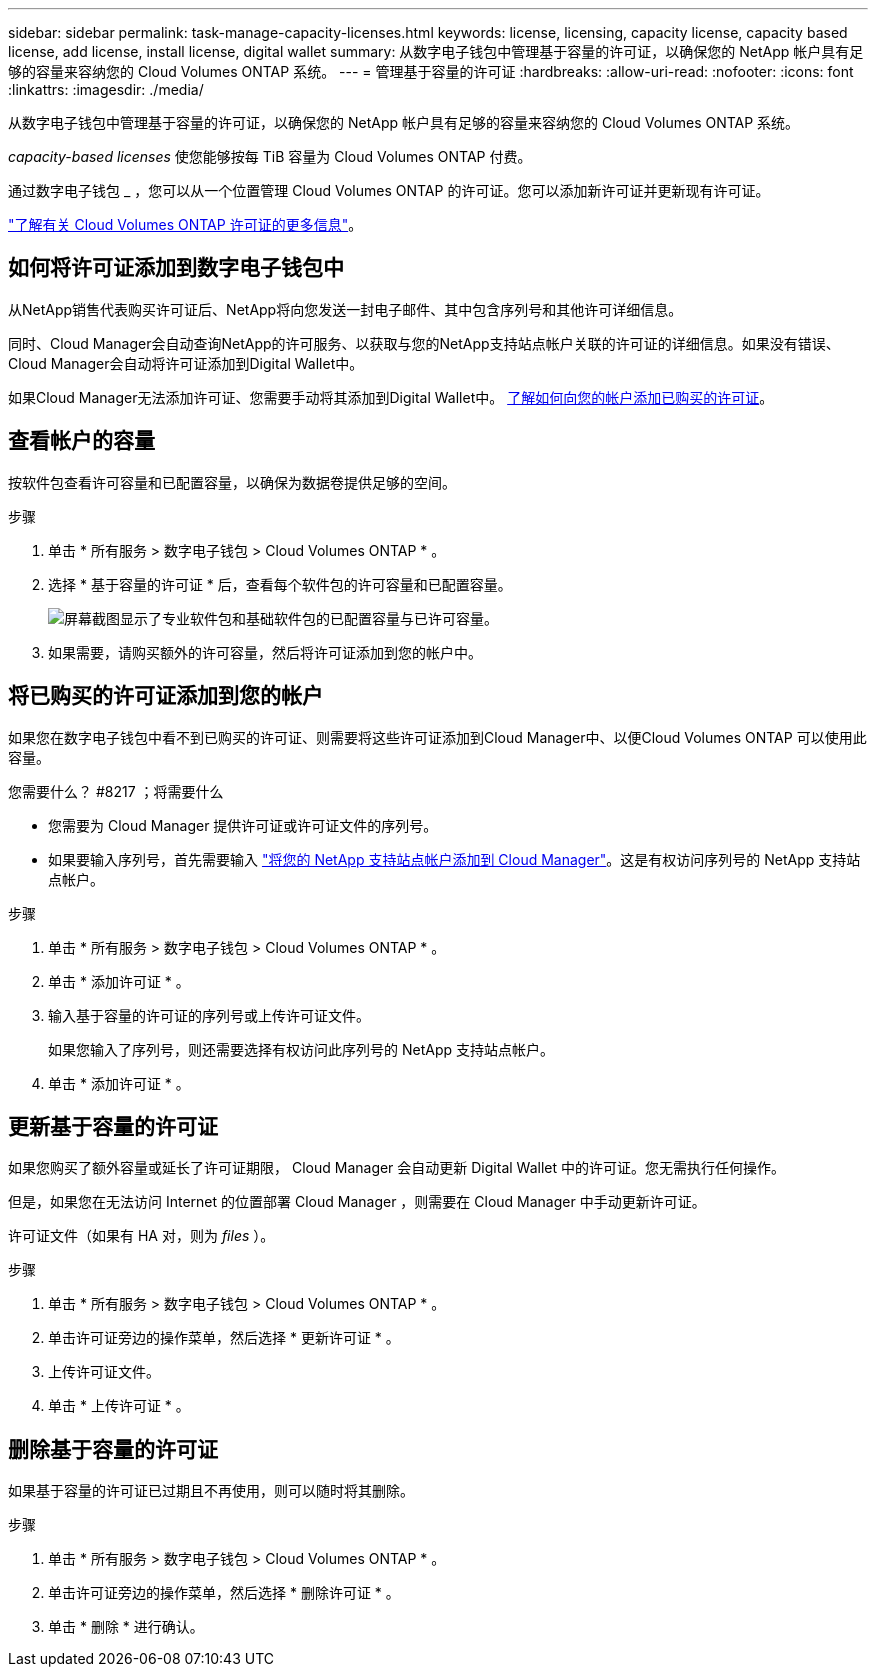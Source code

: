 ---
sidebar: sidebar 
permalink: task-manage-capacity-licenses.html 
keywords: license, licensing, capacity license, capacity based license, add license, install license, digital wallet 
summary: 从数字电子钱包中管理基于容量的许可证，以确保您的 NetApp 帐户具有足够的容量来容纳您的 Cloud Volumes ONTAP 系统。 
---
= 管理基于容量的许可证
:hardbreaks:
:allow-uri-read: 
:nofooter: 
:icons: font
:linkattrs: 
:imagesdir: ./media/


[role="lead"]
从数字电子钱包中管理基于容量的许可证，以确保您的 NetApp 帐户具有足够的容量来容纳您的 Cloud Volumes ONTAP 系统。

_capacity-based licenses_ 使您能够按每 TiB 容量为 Cloud Volumes ONTAP 付费。

通过数字电子钱包 _ ，您可以从一个位置管理 Cloud Volumes ONTAP 的许可证。您可以添加新许可证并更新现有许可证。

link:concept-licensing.html["了解有关 Cloud Volumes ONTAP 许可证的更多信息"]。



== 如何将许可证添加到数字电子钱包中

从NetApp销售代表购买许可证后、NetApp将向您发送一封电子邮件、其中包含序列号和其他许可详细信息。

同时、Cloud Manager会自动查询NetApp的许可服务、以获取与您的NetApp支持站点帐户关联的许可证的详细信息。如果没有错误、Cloud Manager会自动将许可证添加到Digital Wallet中。

如果Cloud Manager无法添加许可证、您需要手动将其添加到Digital Wallet中。 <<Add purchased licenses to your account,了解如何向您的帐户添加已购买的许可证>>。



== 查看帐户的容量

按软件包查看许可容量和已配置容量，以确保为数据卷提供足够的空间。

.步骤
. 单击 * 所有服务 > 数字电子钱包 > Cloud Volumes ONTAP * 。
. 选择 * 基于容量的许可证 * 后，查看每个软件包的许可容量和已配置容量。
+
image:screenshot_capacity-based-licenses.png["屏幕截图显示了专业软件包和基础软件包的已配置容量与已许可容量。"]

. 如果需要，请购买额外的许可容量，然后将许可证添加到您的帐户中。




== 将已购买的许可证添加到您的帐户

如果您在数字电子钱包中看不到已购买的许可证、则需要将这些许可证添加到Cloud Manager中、以便Cloud Volumes ONTAP 可以使用此容量。

.您需要什么？ #8217 ；将需要什么
* 您需要为 Cloud Manager 提供许可证或许可证文件的序列号。
* 如果要输入序列号，首先需要输入 https://docs.netapp.com/us-en/cloud-manager-setup-admin/task-adding-nss-accounts.html["将您的 NetApp 支持站点帐户添加到 Cloud Manager"^]。这是有权访问序列号的 NetApp 支持站点帐户。


.步骤
. 单击 * 所有服务 > 数字电子钱包 > Cloud Volumes ONTAP * 。
. 单击 * 添加许可证 * 。
. 输入基于容量的许可证的序列号或上传许可证文件。
+
如果您输入了序列号，则还需要选择有权访问此序列号的 NetApp 支持站点帐户。

. 单击 * 添加许可证 * 。




== 更新基于容量的许可证

如果您购买了额外容量或延长了许可证期限， Cloud Manager 会自动更新 Digital Wallet 中的许可证。您无需执行任何操作。

但是，如果您在无法访问 Internet 的位置部署 Cloud Manager ，则需要在 Cloud Manager 中手动更新许可证。

许可证文件（如果有 HA 对，则为 _files_ ）。

.步骤
. 单击 * 所有服务 > 数字电子钱包 > Cloud Volumes ONTAP * 。
. 单击许可证旁边的操作菜单，然后选择 * 更新许可证 * 。
. 上传许可证文件。
. 单击 * 上传许可证 * 。




== 删除基于容量的许可证

如果基于容量的许可证已过期且不再使用，则可以随时将其删除。

.步骤
. 单击 * 所有服务 > 数字电子钱包 > Cloud Volumes ONTAP * 。
. 单击许可证旁边的操作菜单，然后选择 * 删除许可证 * 。
. 单击 * 删除 * 进行确认。

